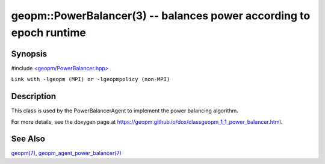 .. role:: raw-html-m2r(raw)
   :format: html


geopm::PowerBalancer(3) -- balances power according to epoch runtime
====================================================================






Synopsis
--------

#include `<geopm/PowerBalancer.hpp> <https://github.com/geopm/geopm/blob/dev/src/PowerBalancer.hpp>`_\ 

``Link with -lgeopm (MPI) or -lgeopmpolicy (non-MPI)``

Description
-----------

This class is used by the PowerBalancerAgent to implement the power
balancing algorithm.

For more details, see the doxygen
page at https://geopm.github.io/dox/classgeopm_1_1_power_balancer.html.

See Also
--------

`geopm(7) <geopm.7.html>`_\ ,
`geopm_agent_power_balancer(7) <geopm_agent_power_balancer.7.html>`_
